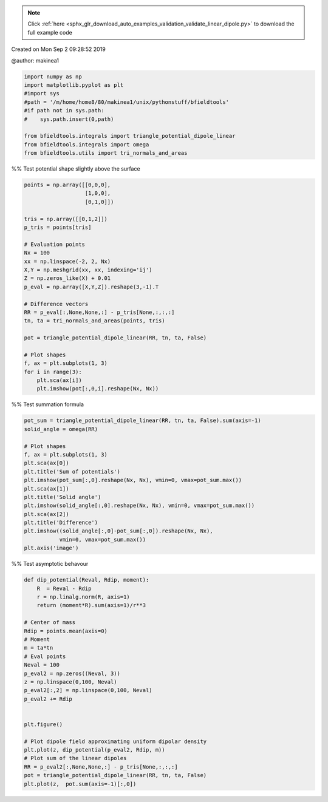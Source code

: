 .. note::
    :class: sphx-glr-download-link-note

    Click :ref:`here <sphx_glr_download_auto_examples_validation_validate_linear_dipole.py>` to download the full example code
.. rst-class:: sphx-glr-example-title

.. _sphx_glr_auto_examples_validation_validate_linear_dipole.py:


Created on Mon Sep  2 09:28:52 2019

@author: makinea1


.. code-block:: default


    import numpy as np
    import matplotlib.pyplot as plt
    #import sys
    #path = '/m/home/home8/80/makinea1/unix/pythonstuff/bfieldtools'
    #if path not in sys.path:
    #    sys.path.insert(0,path)

    from bfieldtools.integrals import triangle_potential_dipole_linear
    from bfieldtools.integrals import omega
    from bfieldtools.utils import tri_normals_and_areas







%% Test potential shape slightly above the surface


.. code-block:: default

    points = np.array([[0,0,0],
                       [1,0,0],
                       [0,1,0]])

    tris = np.array([[0,1,2]])
    p_tris = points[tris]

    # Evaluation points
    Nx = 100
    xx = np.linspace(-2, 2, Nx)
    X,Y = np.meshgrid(xx, xx, indexing='ij')
    Z = np.zeros_like(X) + 0.01
    p_eval = np.array([X,Y,Z]).reshape(3,-1).T

    # Difference vectors
    RR = p_eval[:,None,None,:] - p_tris[None,:,:,:]
    tn, ta = tri_normals_and_areas(points, tris)

    pot = triangle_potential_dipole_linear(RR, tn, ta, False)

    # Plot shapes
    f, ax = plt.subplots(1, 3)
    for i in range(3):
        plt.sca(ax[i])
        plt.imshow(pot[:,0,i].reshape(Nx, Nx))




.. image:: /auto_examples/validation/images/sphx_glr_validate_linear_dipole_001.png
    :class: sphx-glr-single-img




%% Test summation formula


.. code-block:: default

    pot_sum = triangle_potential_dipole_linear(RR, tn, ta, False).sum(axis=-1)
    solid_angle = omega(RR)

    # Plot shapes
    f, ax = plt.subplots(1, 3)
    plt.sca(ax[0])
    plt.title('Sum of potentials')
    plt.imshow(pot_sum[:,0].reshape(Nx, Nx), vmin=0, vmax=pot_sum.max())
    plt.sca(ax[1])
    plt.title('Solid angle')
    plt.imshow(solid_angle[:,0].reshape(Nx, Nx), vmin=0, vmax=pot_sum.max())
    plt.sca(ax[2])
    plt.title('Difference')
    plt.imshow((solid_angle[:,0]-pot_sum[:,0]).reshape(Nx, Nx),
               vmin=0, vmax=pot_sum.max())
    plt.axis('image')





.. image:: /auto_examples/validation/images/sphx_glr_validate_linear_dipole_002.png
    :class: sphx-glr-single-img




%% Test asymptotic behavour


.. code-block:: default

    def dip_potential(Reval, Rdip, moment):
        R  = Reval - Rdip
        r = np.linalg.norm(R, axis=1)
        return (moment*R).sum(axis=1)/r**3

    # Center of mass
    Rdip = points.mean(axis=0)
    # Moment
    m = ta*tn
    # Eval points
    Neval = 100
    p_eval2 = np.zeros((Neval, 3))
    z = np.linspace(0,100, Neval)
    p_eval2[:,2] = np.linspace(0,100, Neval)
    p_eval2 += Rdip


    plt.figure()

    # Plot dipole field approximating uniform dipolar density
    plt.plot(z, dip_potential(p_eval2, Rdip, m))
    # Plot sum of the linear dipoles
    RR = p_eval2[:,None,None,:] - p_tris[None,:,:,:]
    pot = triangle_potential_dipole_linear(RR, tn, ta, False)
    plt.plot(z,  pot.sum(axis=-1)[:,0])






.. image:: /auto_examples/validation/images/sphx_glr_validate_linear_dipole_003.png
    :class: sphx-glr-single-img


.. rst-class:: sphx-glr-script-out

 Out:

 .. code-block:: none

    /l/bfieldtools/examples/validation/validate_linear_dipole.py:71: RuntimeWarning: invalid value encountered in true_divide
      return (moment*R).sum(axis=1)/r**3




.. rst-class:: sphx-glr-timing

   **Total running time of the script:** ( 0 minutes  0.553 seconds)


.. _sphx_glr_download_auto_examples_validation_validate_linear_dipole.py:


.. only :: html

 .. container:: sphx-glr-footer
    :class: sphx-glr-footer-example



  .. container:: sphx-glr-download

     :download:`Download Python source code: validate_linear_dipole.py <validate_linear_dipole.py>`



  .. container:: sphx-glr-download

     :download:`Download Jupyter notebook: validate_linear_dipole.ipynb <validate_linear_dipole.ipynb>`


.. only:: html

 .. rst-class:: sphx-glr-signature

    `Gallery generated by Sphinx-Gallery <https://sphinx-gallery.github.io>`_
